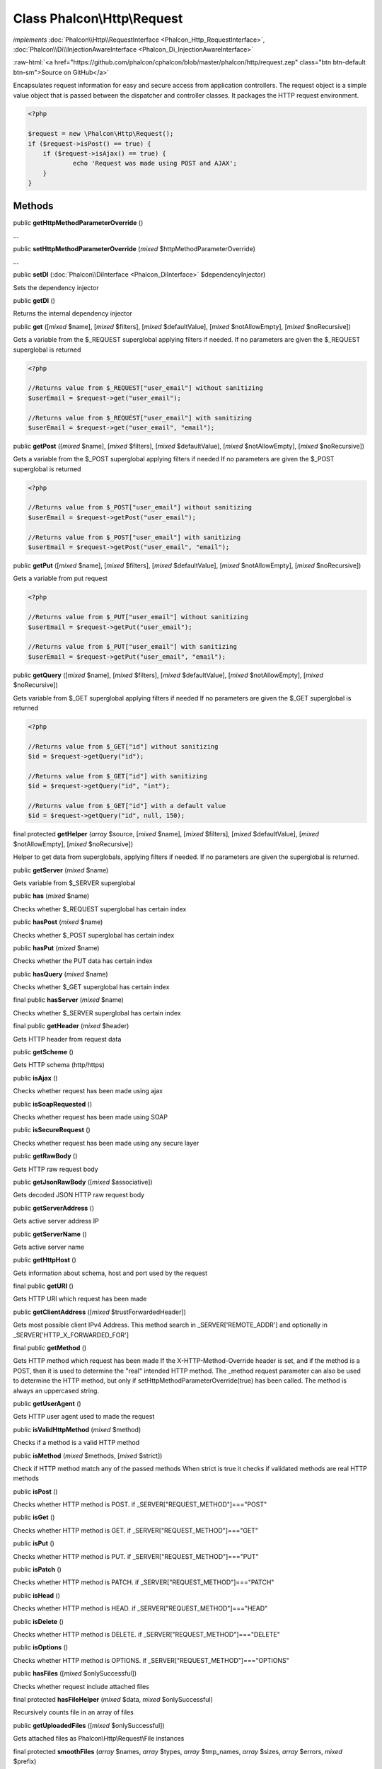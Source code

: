 Class **Phalcon\\Http\\Request**
================================

*implements* :doc:`Phalcon\\Http\\RequestInterface <Phalcon_Http_RequestInterface>`, :doc:`Phalcon\\Di\\InjectionAwareInterface <Phalcon_Di_InjectionAwareInterface>`

.. role:: raw-html(raw)
   :format: html

:raw-html:`<a href="https://github.com/phalcon/cphalcon/blob/master/phalcon/http/request.zep" class="btn btn-default btn-sm">Source on GitHub</a>`

Encapsulates request information for easy and secure access from application controllers.  The request object is a simple value object that is passed between the dispatcher and controller classes. It packages the HTTP request environment.  

.. code-block:: php

    <?php

    $request = new \Phalcon\Http\Request();
    if ($request->isPost() == true) {
    	if ($request->isAjax() == true) {
    		echo 'Request was made using POST and AJAX';
    	}
    }



Methods
-------

public  **getHttpMethodParameterOverride** ()

...


public  **setHttpMethodParameterOverride** (*mixed* $httpMethodParameterOverride)

...


public  **setDI** (:doc:`Phalcon\\DiInterface <Phalcon_DiInterface>` $dependencyInjector)

Sets the dependency injector



public  **getDI** ()

Returns the internal dependency injector



public  **get** ([*mixed* $name], [*mixed* $filters], [*mixed* $defaultValue], [*mixed* $notAllowEmpty], [*mixed* $noRecursive])

Gets a variable from the $_REQUEST superglobal applying filters if needed. If no parameters are given the $_REQUEST superglobal is returned 

.. code-block:: php

    <?php

    //Returns value from $_REQUEST["user_email"] without sanitizing
    $userEmail = $request->get("user_email");
    
    //Returns value from $_REQUEST["user_email"] with sanitizing
    $userEmail = $request->get("user_email", "email");




public  **getPost** ([*mixed* $name], [*mixed* $filters], [*mixed* $defaultValue], [*mixed* $notAllowEmpty], [*mixed* $noRecursive])

Gets a variable from the $_POST superglobal applying filters if needed If no parameters are given the $_POST superglobal is returned 

.. code-block:: php

    <?php

    //Returns value from $_POST["user_email"] without sanitizing
    $userEmail = $request->getPost("user_email");
    
    //Returns value from $_POST["user_email"] with sanitizing
    $userEmail = $request->getPost("user_email", "email");




public  **getPut** ([*mixed* $name], [*mixed* $filters], [*mixed* $defaultValue], [*mixed* $notAllowEmpty], [*mixed* $noRecursive])

Gets a variable from put request 

.. code-block:: php

    <?php

    //Returns value from $_PUT["user_email"] without sanitizing
    $userEmail = $request->getPut("user_email");
    
    //Returns value from $_PUT["user_email"] with sanitizing
    $userEmail = $request->getPut("user_email", "email");




public  **getQuery** ([*mixed* $name], [*mixed* $filters], [*mixed* $defaultValue], [*mixed* $notAllowEmpty], [*mixed* $noRecursive])

Gets variable from $_GET superglobal applying filters if needed If no parameters are given the $_GET superglobal is returned 

.. code-block:: php

    <?php

    //Returns value from $_GET["id"] without sanitizing
    $id = $request->getQuery("id");
    
    //Returns value from $_GET["id"] with sanitizing
    $id = $request->getQuery("id", "int");
    
    //Returns value from $_GET["id"] with a default value
    $id = $request->getQuery("id", null, 150);




final protected  **getHelper** (*array* $source, [*mixed* $name], [*mixed* $filters], [*mixed* $defaultValue], [*mixed* $notAllowEmpty], [*mixed* $noRecursive])

Helper to get data from superglobals, applying filters if needed. If no parameters are given the superglobal is returned.



public  **getServer** (*mixed* $name)

Gets variable from $_SERVER superglobal



public  **has** (*mixed* $name)

Checks whether $_REQUEST superglobal has certain index



public  **hasPost** (*mixed* $name)

Checks whether $_POST superglobal has certain index



public  **hasPut** (*mixed* $name)

Checks whether the PUT data has certain index



public  **hasQuery** (*mixed* $name)

Checks whether $_GET superglobal has certain index



final public  **hasServer** (*mixed* $name)

Checks whether $_SERVER superglobal has certain index



final public  **getHeader** (*mixed* $header)

Gets HTTP header from request data



public  **getScheme** ()

Gets HTTP schema (http/https)



public  **isAjax** ()

Checks whether request has been made using ajax



public  **isSoapRequested** ()

Checks whether request has been made using SOAP



public  **isSecureRequest** ()

Checks whether request has been made using any secure layer



public  **getRawBody** ()

Gets HTTP raw request body



public  **getJsonRawBody** ([*mixed* $associative])

Gets decoded JSON HTTP raw request body



public  **getServerAddress** ()

Gets active server address IP



public  **getServerName** ()

Gets active server name



public  **getHttpHost** ()

Gets information about schema, host and port used by the request



final public  **getURI** ()

Gets HTTP URI which request has been made



public  **getClientAddress** ([*mixed* $trustForwardedHeader])

Gets most possible client IPv4 Address. This method search in _SERVER['REMOTE_ADDR'] and optionally in _SERVER['HTTP_X_FORWARDED_FOR']



final public  **getMethod** ()

Gets HTTP method which request has been made If the X-HTTP-Method-Override header is set, and if the method is a POST, then it is used to determine the "real" intended HTTP method. The _method request parameter can also be used to determine the HTTP method, but only if setHttpMethodParameterOverride(true) has been called. The method is always an uppercased string.



public  **getUserAgent** ()

Gets HTTP user agent used to made the request



public  **isValidHttpMethod** (*mixed* $method)

Checks if a method is a valid HTTP method



public  **isMethod** (*mixed* $methods, [*mixed* $strict])

Check if HTTP method match any of the passed methods When strict is true it checks if validated methods are real HTTP methods



public  **isPost** ()

Checks whether HTTP method is POST. if _SERVER["REQUEST_METHOD"]==="POST"



public  **isGet** ()

Checks whether HTTP method is GET. if _SERVER["REQUEST_METHOD"]==="GET"



public  **isPut** ()

Checks whether HTTP method is PUT. if _SERVER["REQUEST_METHOD"]==="PUT"



public  **isPatch** ()

Checks whether HTTP method is PATCH. if _SERVER["REQUEST_METHOD"]==="PATCH"



public  **isHead** ()

Checks whether HTTP method is HEAD. if _SERVER["REQUEST_METHOD"]==="HEAD"



public  **isDelete** ()

Checks whether HTTP method is DELETE. if _SERVER["REQUEST_METHOD"]==="DELETE"



public  **isOptions** ()

Checks whether HTTP method is OPTIONS. if _SERVER["REQUEST_METHOD"]==="OPTIONS"



public  **hasFiles** ([*mixed* $onlySuccessful])

Checks whether request include attached files



final protected  **hasFileHelper** (*mixed* $data, *mixed* $onlySuccessful)

Recursively counts file in an array of files



public  **getUploadedFiles** ([*mixed* $onlySuccessful])

Gets attached files as Phalcon\\Http\\Request\\File instances



final protected  **smoothFiles** (*array* $names, *array* $types, *array* $tmp_names, *array* $sizes, *array* $errors, *mixed* $prefix)

Smooth out $_FILES to have plain array with all files uploaded



public  **getHeaders** ()

Returns the available headers in the request



public  **getHTTPReferer** ()

Gets web page that refers active request. ie: http://www.google.com



final protected  **_getQualityHeader** (*mixed* $serverIndex, *mixed* $name)

Process a request header and return an array of values with their qualities



final protected  **_getBestQuality** (*array* $qualityParts, *mixed* $name)

Process a request header and return the one with best quality



public  **getContentType** ()

Gets content type which request has been made



public  **getAcceptableContent** ()

Gets an array with mime/types and their quality accepted by the browser/client from _SERVER["HTTP_ACCEPT"]



public  **getBestAccept** ()

Gets best mime/type accepted by the browser/client from _SERVER["HTTP_ACCEPT"]



public  **getClientCharsets** ()

Gets a charsets array and their quality accepted by the browser/client from _SERVER["HTTP_ACCEPT_CHARSET"]



public  **getBestCharset** ()

Gets best charset accepted by the browser/client from _SERVER["HTTP_ACCEPT_CHARSET"]



public  **getLanguages** ()

Gets languages array and their quality accepted by the browser/client from _SERVER["HTTP_ACCEPT_LANGUAGE"]



public  **getBestLanguage** ()

Gets best language accepted by the browser/client from _SERVER["HTTP_ACCEPT_LANGUAGE"]



public  **getBasicAuth** ()

Gets auth info accepted by the browser/client from $_SERVER['PHP_AUTH_USER']



public  **getDigestAuth** ()

Gets auth info accepted by the browser/client from $_SERVER['PHP_AUTH_DIGEST']



